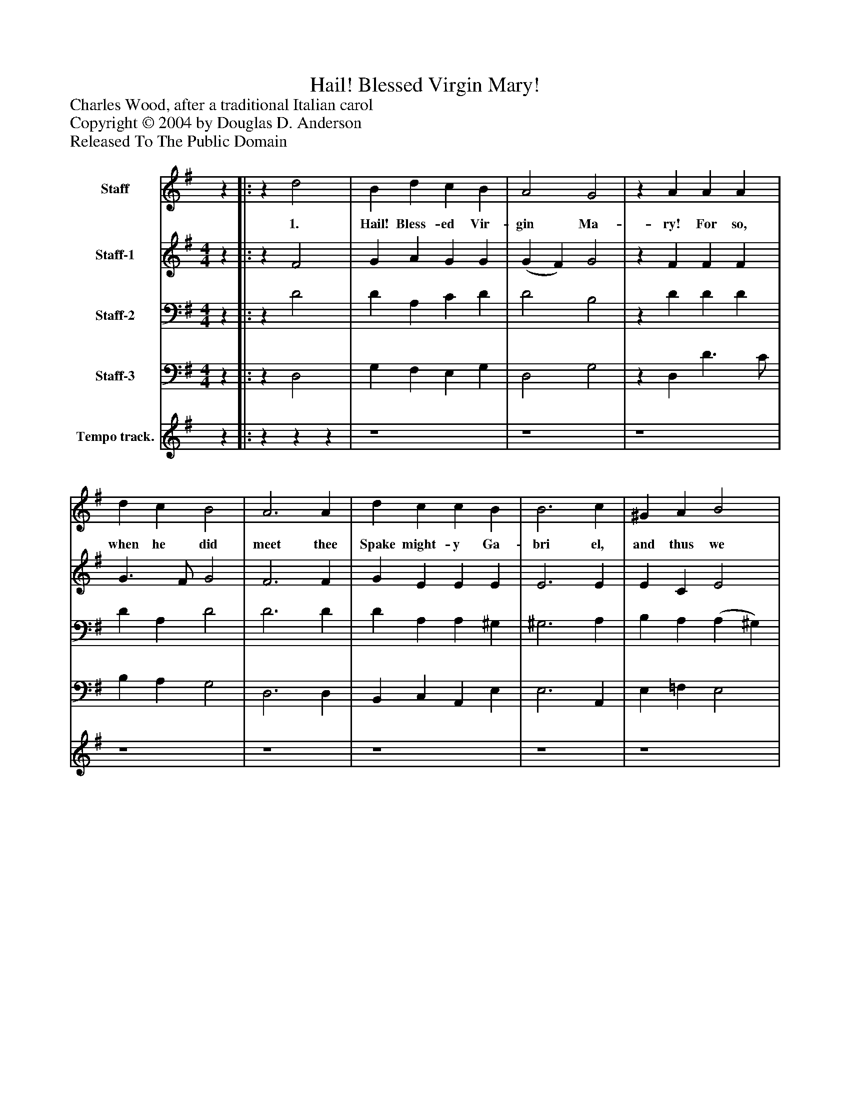 %%abc-creator mxml2abc 1.4
%%abc-version 2.0
%%continueall true
%%titletrim true
%%titleformat A-1 T C1, Z-1, S-1
X: 0
T: Hail! Blessed Virgin Mary!
Z: Charles Wood, after a traditional Italian carol
Z: Copyright © 2004 by Douglas D. Anderson
Z: Released To The Public Domain
L: 1/4
M: none
V: P1 name="Staff"
%%MIDI program 1 19
V: P2 name="Staff-1"
%%MIDI program 2 60
V: P3 name="Staff-2"
%%MIDI program 3 57
V: P4 name="Staff-3"
%%MIDI program 4 58
V: P5 name="Tempo track."
%%MIDI program 5 -1
K: G
[V: P1]  [K: G] z||:z d2 | B d c B | A2 G2 |z A A A | d c B2 | A3 A | d c c B | B3 c | ^G A B2 | A3 A | A F G A | B B A G | F2 E2 |z A F D | G F E2 | D3 d | B G c B | A4 | G2z :||z|]
w: 1. Hail! Bless- ed Vir- gin Ma- ry! For so, when he did meet thee Spake might- y Ga- bri el, and thus we greet thee. Come weal, come woe, our hymn shall nev- er var- y. Hail! Bless- ed Vir- gin Ma- ry! Hail! Bless- ed Vir- gin Ma- ry!
[V: P2]  [K: G]  [M: 4/4] z||:z F2 | G A G G | (G F) G2 |z F F F | G3/ F/ G2 | F3 F | G E E E | E3 E | E C E2 | E3 ^C | D D E3/ F/ | G G E E | (E ^D) E2 |z E D D | (B,/^C/) D2 C | D3 D | D G (E/F/) G | (G2 F2) | G2z :||z|]
[V: P3]  [K: G]  [M: 4/4] z||:z D2 | D A, C D | D2 B,2 |z D D D | D A, D2 | D3 D | D A, A, ^G, | ^G,3 A, | B, A, (A, ^G,) | A,3 A, | F, A, C C | D B, C B, | B,2 B,2 |z A, A, A, | G, A, A,2 | F,3 A, | B, D C D | (D3 C) | B,2z :||z|]
[V: P4]  [K: G]  [M: 4/4] z||:z D,2 | G, F, E, G, | D,2 G,2 |z D, D3/ C/ | B, A, G,2 | D,3 D, | B,, C, A,, E, | E,3 A,, | E, =F, E,2 | A,,3 A,, | D, D, C, A,, | G,, G,, A,, E, | B,,2 E,2 |z ^C, D, F, | E, D, A,,2 | D,3 F, | G, B, A, G, | D,4 | G,,2z :||z|]
[V: P5]  [K: G] z||:zzz | z4 | z4 | z4 | z4 | z4 | z4 | z4 | z4 | z4 | z4 | z4 | z4 | z4 | z4 | z4 | z4 | z4 | z4|]

